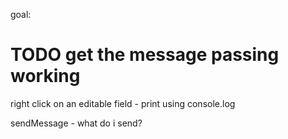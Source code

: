 goal:
* TODO get the message passing working
  right click on an editable field - print using console.log

sendMessage - what do i send?
